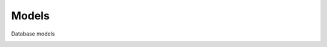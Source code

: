 Models
======

Database models

.. image:: _static/models.png
   :width: 100%
   :alt: Database models